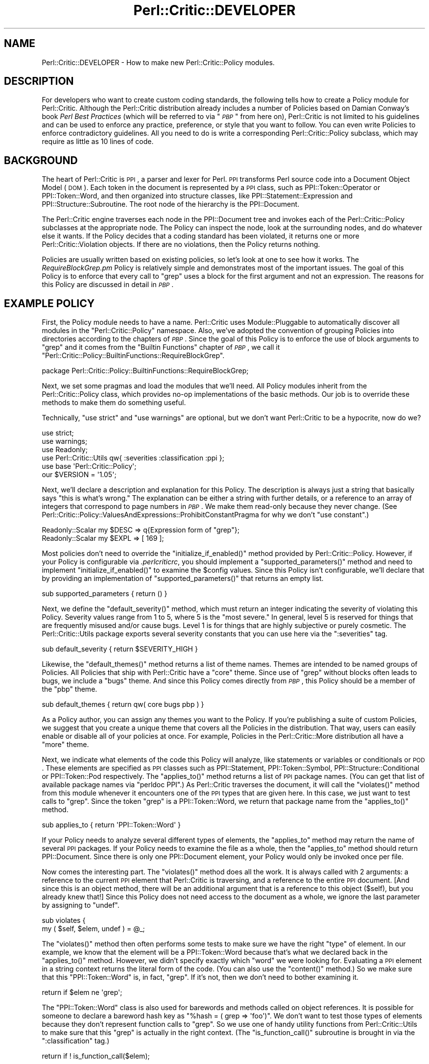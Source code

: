 .\" Automatically generated by Pod::Man 2.22 (Pod::Simple 3.13)
.\"
.\" Standard preamble:
.\" ========================================================================
.de Sp \" Vertical space (when we can't use .PP)
.if t .sp .5v
.if n .sp
..
.de Vb \" Begin verbatim text
.ft CW
.nf
.ne \\$1
..
.de Ve \" End verbatim text
.ft R
.fi
..
.\" Set up some character translations and predefined strings.  \*(-- will
.\" give an unbreakable dash, \*(PI will give pi, \*(L" will give a left
.\" double quote, and \*(R" will give a right double quote.  \*(C+ will
.\" give a nicer C++.  Capital omega is used to do unbreakable dashes and
.\" therefore won't be available.  \*(C` and \*(C' expand to `' in nroff,
.\" nothing in troff, for use with C<>.
.tr \(*W-
.ds C+ C\v'-.1v'\h'-1p'\s-2+\h'-1p'+\s0\v'.1v'\h'-1p'
.ie n \{\
.    ds -- \(*W-
.    ds PI pi
.    if (\n(.H=4u)&(1m=24u) .ds -- \(*W\h'-12u'\(*W\h'-12u'-\" diablo 10 pitch
.    if (\n(.H=4u)&(1m=20u) .ds -- \(*W\h'-12u'\(*W\h'-8u'-\"  diablo 12 pitch
.    ds L" ""
.    ds R" ""
.    ds C` ""
.    ds C' ""
'br\}
.el\{\
.    ds -- \|\(em\|
.    ds PI \(*p
.    ds L" ``
.    ds R" ''
'br\}
.\"
.\" Escape single quotes in literal strings from groff's Unicode transform.
.ie \n(.g .ds Aq \(aq
.el       .ds Aq '
.\"
.\" If the F register is turned on, we'll generate index entries on stderr for
.\" titles (.TH), headers (.SH), subsections (.SS), items (.Ip), and index
.\" entries marked with X<> in POD.  Of course, you'll have to process the
.\" output yourself in some meaningful fashion.
.ie \nF \{\
.    de IX
.    tm Index:\\$1\t\\n%\t"\\$2"
..
.    nr % 0
.    rr F
.\}
.el \{\
.    de IX
..
.\}
.\"
.\" Accent mark definitions (@(#)ms.acc 1.5 88/02/08 SMI; from UCB 4.2).
.\" Fear.  Run.  Save yourself.  No user-serviceable parts.
.    \" fudge factors for nroff and troff
.if n \{\
.    ds #H 0
.    ds #V .8m
.    ds #F .3m
.    ds #[ \f1
.    ds #] \fP
.\}
.if t \{\
.    ds #H ((1u-(\\\\n(.fu%2u))*.13m)
.    ds #V .6m
.    ds #F 0
.    ds #[ \&
.    ds #] \&
.\}
.    \" simple accents for nroff and troff
.if n \{\
.    ds ' \&
.    ds ` \&
.    ds ^ \&
.    ds , \&
.    ds ~ ~
.    ds /
.\}
.if t \{\
.    ds ' \\k:\h'-(\\n(.wu*8/10-\*(#H)'\'\h"|\\n:u"
.    ds ` \\k:\h'-(\\n(.wu*8/10-\*(#H)'\`\h'|\\n:u'
.    ds ^ \\k:\h'-(\\n(.wu*10/11-\*(#H)'^\h'|\\n:u'
.    ds , \\k:\h'-(\\n(.wu*8/10)',\h'|\\n:u'
.    ds ~ \\k:\h'-(\\n(.wu-\*(#H-.1m)'~\h'|\\n:u'
.    ds / \\k:\h'-(\\n(.wu*8/10-\*(#H)'\z\(sl\h'|\\n:u'
.\}
.    \" troff and (daisy-wheel) nroff accents
.ds : \\k:\h'-(\\n(.wu*8/10-\*(#H+.1m+\*(#F)'\v'-\*(#V'\z.\h'.2m+\*(#F'.\h'|\\n:u'\v'\*(#V'
.ds 8 \h'\*(#H'\(*b\h'-\*(#H'
.ds o \\k:\h'-(\\n(.wu+\w'\(de'u-\*(#H)/2u'\v'-.3n'\*(#[\z\(de\v'.3n'\h'|\\n:u'\*(#]
.ds d- \h'\*(#H'\(pd\h'-\w'~'u'\v'-.25m'\f2\(hy\fP\v'.25m'\h'-\*(#H'
.ds D- D\\k:\h'-\w'D'u'\v'-.11m'\z\(hy\v'.11m'\h'|\\n:u'
.ds th \*(#[\v'.3m'\s+1I\s-1\v'-.3m'\h'-(\w'I'u*2/3)'\s-1o\s+1\*(#]
.ds Th \*(#[\s+2I\s-2\h'-\w'I'u*3/5'\v'-.3m'o\v'.3m'\*(#]
.ds ae a\h'-(\w'a'u*4/10)'e
.ds Ae A\h'-(\w'A'u*4/10)'E
.    \" corrections for vroff
.if v .ds ~ \\k:\h'-(\\n(.wu*9/10-\*(#H)'\s-2\u~\d\s+2\h'|\\n:u'
.if v .ds ^ \\k:\h'-(\\n(.wu*10/11-\*(#H)'\v'-.4m'^\v'.4m'\h'|\\n:u'
.    \" for low resolution devices (crt and lpr)
.if \n(.H>23 .if \n(.V>19 \
\{\
.    ds : e
.    ds 8 ss
.    ds o a
.    ds d- d\h'-1'\(ga
.    ds D- D\h'-1'\(hy
.    ds th \o'bp'
.    ds Th \o'LP'
.    ds ae ae
.    ds Ae AE
.\}
.rm #[ #] #H #V #F C
.\" ========================================================================
.\"
.IX Title "Perl::Critic::DEVELOPER 3"
.TH Perl::Critic::DEVELOPER 3 "2017-01-19" "perl v5.10.1" "User Contributed Perl Documentation"
.\" For nroff, turn off justification.  Always turn off hyphenation; it makes
.\" way too many mistakes in technical documents.
.if n .ad l
.nh
.SH "NAME"
Perl::Critic::DEVELOPER \- How to make new Perl::Critic::Policy modules.
.SH "DESCRIPTION"
.IX Header "DESCRIPTION"
For developers who want to create custom coding standards, the
following tells how to create a Policy module for
Perl::Critic.  Although the Perl::Critic distribution
already includes a number of Policies based on Damian Conway's book
\&\fIPerl Best Practices\fR (which will be referred to via "\fI\s-1PBP\s0\fR" from
here on), Perl::Critic is not limited to his guidelines and can be
used to enforce any practice, preference, or style that you want to
follow.  You can even write Policies to enforce contradictory
guidelines.  All you need to do is write a corresponding
Perl::Critic::Policy subclass, which may
require as little as 10 lines of code.
.SH "BACKGROUND"
.IX Header "BACKGROUND"
The heart of Perl::Critic is \s-1PPI\s0, a parser and lexer for Perl.
\&\s-1PPI\s0 transforms Perl source code into a Document Object Model (\s-1DOM\s0).
Each token in the document is represented by a \s-1PPI\s0 class, such as
PPI::Token::Operator or
PPI::Token::Word, and then organized into
structure classes, like
PPI::Statement::Expression and
PPI::Structure::Subroutine. The root
node of the hierarchy is the PPI::Document.
.PP
The Perl::Critic engine traverses each node in the
PPI::Document tree and invokes each of the
Perl::Critic::Policy subclasses at the
appropriate node.  The Policy can inspect the node, look at the
surrounding nodes, and do whatever else it wants.  If the Policy
decides that a coding standard has been violated, it returns one
or more Perl::Critic::Violation objects.
If there are no violations, then the Policy returns nothing.
.PP
Policies are usually written based on existing policies, so let's look
at one to see how it works.  The \fIRequireBlockGrep.pm\fR Policy is
relatively simple and demonstrates most of the important issues.  The
goal of this Policy is to enforce that every call to \f(CW\*(C`grep\*(C'\fR uses a
block for the first argument and not an expression.  The reasons for
this Policy are discussed in detail in \fI\s-1PBP\s0\fR.
.SH "EXAMPLE POLICY"
.IX Header "EXAMPLE POLICY"
First, the Policy module needs to have a name.  Perl::Critic uses
Module::Pluggable to automatically discover all
modules in the \f(CW\*(C`Perl::Critic::Policy\*(C'\fR namespace.  Also, we've adopted
the convention of grouping Policies into directories according to the
chapters of \fI\s-1PBP\s0\fR.  Since the goal of this Policy is to enforce the
use of block arguments to \f(CW\*(C`grep\*(C'\fR and it comes from the \*(L"Builtin
Functions\*(R" chapter of \fI\s-1PBP\s0\fR, we call it
\&\f(CW"Perl::Critic::Policy::BuiltinFunctions::RequireBlockGrep"\fR.
.PP
.Vb 1
\&    package Perl::Critic::Policy::BuiltinFunctions::RequireBlockGrep;
.Ve
.PP
Next, we set some pragmas and load the modules that we'll need.  All
Policy modules inherit from the
Perl::Critic::Policy class, which provides
no-op implementations of the basic methods.  Our job is to override
these methods to make them do something useful.
.PP
Technically, \f(CW\*(C`use strict\*(C'\fR and \f(CW\*(C`use warnings\*(C'\fR are optional, but we
don't want Perl::Critic to be a hypocrite, now do we?
.PP
.Vb 2
\&    use strict;
\&    use warnings;
\&
\&    use Readonly;
\&
\&    use Perl::Critic::Utils qw{ :severities :classification :ppi };
\&    use base \*(AqPerl::Critic::Policy\*(Aq;
\&
\&    our $VERSION = \*(Aq1.05\*(Aq;
.Ve
.PP
Next, we'll declare a description and explanation for this Policy.
The description is always just a string that basically says \*(L"this is
what's wrong.\*(R"  The explanation can be either a string with further
details, or a reference to an array of integers that correspond to
page numbers in \fI\s-1PBP\s0\fR.  We make them read-only because they never
change.  (See
Perl::Critic::Policy::ValuesAndExpressions::ProhibitConstantPragma
for why we don't \f(CW\*(C`use constant\*(C'\fR.)
.PP
.Vb 2
\&    Readonly::Scalar my $DESC => q{Expression form of "grep"};
\&    Readonly::Scalar my $EXPL => [ 169 ];
.Ve
.PP
Most policies don't need to override the \f(CW\*(C`initialize_if_enabled()\*(C'\fR
method provided by Perl::Critic::Policy.
However, if your Policy is configurable via \fI.perlcriticrc\fR, you
should implement a \f(CW\*(C`supported_parameters()\*(C'\fR method and need to
implement \f(CW\*(C`initialize_if_enabled()\*(C'\fR to examine the \f(CW$config\fR values.
Since this Policy isn't configurable, we'll declare that by providing
an implementation of \f(CW\*(C`supported_parameters()\*(C'\fR that returns an empty
list.
.PP
.Vb 1
\&    sub supported_parameters { return ()                  }
.Ve
.PP
Next, we define the \f(CW\*(C`default_severity()\*(C'\fR method, which must return an
integer indicating the severity of violating this Policy.  Severity
values range from 1 to 5, where 5 is the \*(L"most severe.\*(R"  In general,
level 5 is reserved for things that are frequently misused and/or
cause bugs.  Level 1 is for things that are highly subjective or
purely cosmetic.  The Perl::Critic::Utils
package exports several severity constants that you can use here via
the \f(CW\*(C`:severities\*(C'\fR tag.
.PP
.Vb 1
\&    sub default_severity     { return $SEVERITY_HIGH      }
.Ve
.PP
Likewise, the \f(CW\*(C`default_themes()\*(C'\fR method returns a list of theme
names.  Themes are intended to be named groups of Policies.  All
Policies that ship with Perl::Critic have a \f(CW"core"\fR theme.  Since
use of \f(CW\*(C`grep\*(C'\fR without blocks often leads to bugs, we include a
\&\f(CW"bugs"\fR theme.  And since this Policy comes directly from \fI\s-1PBP\s0\fR,
this Policy should be a member of the \f(CW"pbp"\fR theme.
.PP
.Vb 1
\&    sub default_themes       { return qw( core bugs pbp ) }
.Ve
.PP
As a Policy author, you can assign any themes you want to the Policy.
If you're publishing a suite of custom Policies, we suggest that you
create a unique theme that covers all the Policies in the
distribution.  That way, users can easily enable or disable all of
your policies at once.  For example, Policies in the
Perl::Critic::More distribution all have a
\&\f(CW"more"\fR theme.
.PP
Next, we indicate what elements of the code this Policy will analyze,
like statements or variables or conditionals or \s-1POD\s0.  These elements
are specified as \s-1PPI\s0 classes such as PPI::Statement,
PPI::Token::Symbol,
PPI::Structure::Conditional or
PPI::Token::Pod respectively.  The \f(CW\*(C`applies_to()\*(C'\fR
method returns a list of \s-1PPI\s0 package names.  (You can get that list of
available package names via \f(CW\*(C`perldoc PPI\*(C'\fR.)  As Perl::Critic
traverses the document, it will call the \f(CW\*(C`violates()\*(C'\fR method from
this module whenever it encounters one of the \s-1PPI\s0 types that are given
here.  In this case, we just want to test calls to \f(CW\*(C`grep\*(C'\fR.  Since the
token \*(L"grep\*(R" is a PPI::Token::Word, we return that
package name from the \f(CW\*(C`applies_to()\*(C'\fR method.
.PP
.Vb 1
\&    sub applies_to           { return \*(AqPPI::Token::Word\*(Aq  }
.Ve
.PP
If your Policy needs to analyze several different types of elements,
the \f(CW\*(C`applies_to\*(C'\fR method may return the name of several \s-1PPI\s0 packages.
If your Policy needs to examine the file as a whole, then the
\&\f(CW\*(C`applies_to\*(C'\fR method should return PPI::Document.
Since there is only one PPI::Document element, your Policy would only
be invoked once per file.
.PP
Now comes the interesting part.  The \f(CW\*(C`violates()\*(C'\fR method does all the
work.  It is always called with 2 arguments: a reference to the
current \s-1PPI\s0 element that Perl::Critic is traversing, and a reference
to the entire \s-1PPI\s0 document. [And since this is an object method, there
will be an additional argument that is a reference to this object
(\f(CW$self\fR), but you already knew that!]  Since this Policy does not
need access to the document as a whole, we ignore the last parameter
by assigning to \f(CW\*(C`undef\*(C'\fR.
.PP
.Vb 2
\&    sub violates {
\&        my ( $self, $elem, undef ) = @_;
.Ve
.PP
The \f(CW\*(C`violates()\*(C'\fR method then often performs some tests to make sure
we have the right \*(L"type\*(R" of element.  In our example, we know that the
element will be a PPI::Token::Word because that's
what we declared back in the \f(CW\*(C`applies_to()\*(C'\fR method.  However, we
didn't specify exactly which \*(L"word\*(R" we were looking for.  Evaluating a
\&\s-1PPI\s0 element in a string context returns the literal form of the code.
(You can also use the \f(CW\*(C`content()\*(C'\fR method.)  So we make sure that this
\&\f(CW\*(C`PPI::Token::Word\*(C'\fR is, in fact, \*(L"grep\*(R".  If it's not, then we don't
need to bother examining it.
.PP
.Vb 1
\&        return if $elem ne \*(Aqgrep\*(Aq;
.Ve
.PP
The \f(CW\*(C`PPI::Token::Word\*(C'\fR class is also used for barewords and methods
called on object references.  It is possible for someone to declare a
bareword hash key as \f(CW\*(C`%hash = ( grep => \*(Aqfoo\*(Aq)\*(C'\fR.  We don't want
to test those types of elements because they don't represent function
calls to \f(CW\*(C`grep\*(C'\fR.  So we use one of handy utility functions from
Perl::Critic::Utils to make sure that this
\&\*(L"grep\*(R" is actually in the right context.  (The \f(CW\*(C`is_function_call()\*(C'\fR
subroutine is brought in via the \f(CW\*(C`:classification\*(C'\fR tag.)
.PP
.Vb 1
\&        return if ! is_function_call($elem);
.Ve
.PP
Now that we know this element is a call to the \f(CW\*(C`grep\*(C'\fR function, we
can look at the nearby elements to see what kind of arguments are
being passed to it.  In the following paragraphs, we discuss how to do
this manually in order to explore \s-1PPI\s0; after that, we'll show
how this Policy actually uses facilities provided by
Perl::Critic::Utils to get this done.
.PP
Every \s-1PPI\s0 element is linked to its siblings, parent, and children (if
it has any).  Since those siblings could just be whitespace, we use
the \f(CW\*(C`snext_sibling()\*(C'\fR to get the next code-sibling (the \*(L"s\*(R" in
\&\f(CW\*(C`snext_sibling\*(C'\fR stands for \*(L"significant\*(R").
.PP
.Vb 1
\&        my $sib = $elem\->snext_sibling() or return;
.Ve
.PP
In Perl, the parenthesis around argument lists are usually optional,
and \s-1PPI\s0 packs the elements into a
PPI::Structure::List object when parentheses
are used.  So if the sibling is a \f(CW\*(C`PPI::Structure::List\*(C'\fR, we pull out
the first (significant) child of that list.  This child will be the
first argument to \f(CW\*(C`grep\*(C'\fR.  If parentheses were not used, then the
sibling itself is the first argument.
.PP
.Vb 1
\&        my $arg = $sib\->isa(\*(AqPPI::Structure::List\*(Aq) ? $sib\->schild(0) : $sib;
.Ve
.PP
In actuality, this sort of function argument lookup is common, so
there is a \*(L"first_arg\*(R" in Perl::Critic::Utils subroutine available via
the \f(CW\*(C`:ppi\*(C'\fR tag.  So we use that instead.
.PP
.Vb 1
\&        my $arg = first_arg($elem);
.Ve
.PP
Finally, we now have a reference to the first argument to \f(CW\*(C`grep\*(C'\fR.  If
that argument is a block (i.e. something in curly braces), then it
will be a PPI::Structure::Block, in which
case our Policy is satisfied and we just return nothing.
.PP
.Vb 2
\&        return if !$arg;
\&        return if $arg\->isa(\*(AqPPI::Structure::Block\*(Aq);
.Ve
.PP
But if it is not a PPI::Structure::Block,
then we know that this call to \f(CW\*(C`grep\*(C'\fR must be using the expression
form, and that violates our Policy.  So we create and return a new
Perl::Critic::Violation object via the
\&\*(L"violation\*(R" in Perl::Critic::Policy method, passing in the
description, explanation, and a reference to the \s-1PPI\s0 element that
caused the violation.  And that's all there is to it!
.PP
.Vb 2
\&        return $self\->violation( $DESC, $EXPL, $elem );
\&    }
\&
\&    1;
.Ve
.PP
One last thing \*(-- people are going to need to understand what is wrong
with the code when your Policy finds a problem.  It isn't reasonable
to include all the details in your violation description or
explanation.  So please include a \s-1DESCRIPTION\s0 section in the \s-1POD\s0 for
your Policy.  It should succinctly describe the behavior and
motivation for your Policy and include a few examples of both good and
bad code.  Here's an example:
.PP
.Vb 1
\&    =pod
\&
\&    =head1 NAME
\&
\&    Perl::Critic::Policy::BuiltinFunctions::RequireBlockGrep
\&
\&
\&    =head1 DESCRIPTION
\&
\&    The expression forms of C<grep> and C<map> are awkward and hard to read.
\&    Use the block forms instead.
\&
\&        @matches = grep  /pattern/,    @list;        #not ok
\&        @matches = grep { /pattern/ }  @list;        #ok
\&
\&        @mapped = map  transform($_),    @list;      #not ok
\&        @mapped = map { transform($_) }  @list;      #ok
\&
\&    =cut
.Ve
.PP
When your policy has a section like this, users can invoke
perlcritic with a \f(CW\*(C`\-\-verbose\*(C'\fR parameter of \f(CW10\fR or
\&\f(CW11\fR or with a \*(L"%d\*(R" escape to see it along with the rest of the
output for violations of your policy.
.SH "MAKING YOUR POLICY CONFIGURABLE"
.IX Header "MAKING YOUR POLICY CONFIGURABLE"
Perl::Critic takes care of gathering configuration
information for your Policy, from whatever source the user specifies.
(See \*(L"\s-1CONFIGURATION\s0\*(R" in Perl::Critic for the details of how a user
specifies the values you're going to receive.)  What your Policy ends
up receiving for the value of a parameter is a string with leading and
trailing whitespace removed.  By default, you will need to handle
conversion of that string to a useful form yourself.  However, if you
provide some metadata about your parameters, the parameter handling
will be taken care of for you.  (Additionally, tools that deal with
Policies themselves can use this information to enhance their
functionality.  See the perlcritic \f(CW\*(C`\-\-profile\-proto\*(C'\fR
option for an example.)
.PP
You can look at
Perl::Critic::Policy::ControlStructures::ProhibitCascadingIfElse
for a simple example of a configurable Policy and
Perl::Critic::Policy::Documentation::RequirePodSections
for a more complex one.
.SS "Do It All Yourself"
.IX Subsection "Do It All Yourself"
The \f(CW\*(C`initialize_if_enabled()\*(C'\fR method for a Policy receives one
argument: an instance of
Perl::Critic::PolicyConfig.  This method
is only called if the user's configuration has enabled the policy.  It
returns a boolean stating whether the Policy should continue to be
enabled.  Generally, the only reason to return \f(CW$FALSE\fR is when some
external requirement is missing.  For example,
Perl::Critic::Policy::CodeLayout::RequireTidyCode
used to disable itself if Perl::Tidy was not installed
(that is until we made it no longer optional for the Perl-Critic
distribution).
.PP
A basic, do-nothing implementation of \f(CW\*(C`initialize_if_enabled()\*(C'\fR would
be:
.PP
.Vb 1
\&    use Perl::Critic::Utils qw< :booleans >;
\&
\&    ...
\&
\&    sub initialize_if_enabled {
\&        my ( $self, $config ) = @_;
\&
\&        return $TRUE;
\&    }
.Ve
.PP
As stated above, what you get in \f(CW$config\fR are trimmed strings.  For
example, if the user's \fI.perlcritic\fR contains
.PP
.Vb 4
\&    [Your::Policy]
\&    foo          = bar baz
\&    factor   =     5.52
\&    selections =   2 78 92
.Ve
.PP
then \f(CW$config\fR will contain the equivalent of
.PP
.Vb 5
\&    my $config = {
\&        foo        => \*(Aqbar baz\*(Aq,
\&        factor     => \*(Aq5.52\*(Aq,
\&        selections => \*(Aq2 78 92\*(Aq,
\&    };
.Ve
.PP
To make this available to the \f(CW\*(C`violates()\*(C'\fR method, the values are
usually put into \f(CW$self\fR under the name of the configuration item
prefixed with an underscore.  E.g.
.PP
.Vb 2
\&    sub initialize_if_enabled {
\&        my ( $self, $config ) = @_;
\&
\&        $self\->{_foo} = $config\->get{foo};
\&        $self\->{_factor} = $config\->get{factor};
\&        $self\->{_selections} = $config\->get{selections};
\&
\&        return $TRUE;
\&    }
.Ve
.PP
Often, you'll want to convert the configuration values into something
more useful.  In this example, \f(CW\*(C`selections\*(C'\fR is supposed to be a list
of integers.  Perl::Critic::Utils contains a
number of functions that can help you with this.  Assuming that
\&\f(CW\*(C`violates()\*(C'\fR wants to have \f(CW\*(C`selections\*(C'\fR as an array, you'll want to
have something like this:
.PP
.Vb 1
\&    use Perl::Critic::Utils qw{ :booleans :characters :data_conversion };
\&
\&    sub initialize_if_enabled {
\&        my ( $self, $config ) = @_;
\&
\&        $self\->{_foo} = $config\->get{foo};
\&        $self\->{_factor} = $config\->get{factor};
\&
\&        my $selections = $config\->get{selections};
\&        $selections = defined $selections ? $selections : $EMPTY_STRING;
\&        $self\->{_selections} = [ words_from_string($selections) ];
\&
\&        return $TRUE;
\&    }
.Ve
.PP
Since \f(CW\*(C`selections\*(C'\fR contains numbers, it may be desirable to change
the assignment to look like
.PP
.Vb 1
\&    $self\->{_selections} = [ map { $_ + 0 } words_from_string($selections) ];
.Ve
.PP
If \f(CW\*(C`violates()\*(C'\fR needs to quickly determine whether a particular value
is in \f(CW\*(C`selections\*(C'\fR, you would want to use a hash instead of an array,
like this:
.PP
.Vb 1
\&    $self\->{_selections} = { hashify( words_from_string($selections) ) };
.Ve
.PP
For an example of a Policy that has some simple, but non-standard
configuration handling, see
Perl::Critic::Policy::CodeLayout::RequireTidyCode.
.SS "Note On Constructors"
.IX Subsection "Note On Constructors"
It used to be the case that Policies handled configuration by
implementing a constructor.  However, there was no requirement to call
the base constructor; as long as the Policy ended up being a blessed
hash reference, everything was fine.  Unfortunately, this meant that
Policies would be loaded and their prerequisites would be \f(CW\*(C`use\*(C'\fRd,
even if the Policy wasn't enabled, slowing things down.  Also, this
severely restricted the core of Perl::Critic's ability
to enhance things.  Use of constructors is deprecated and is
incompatible with \f(CW\*(C`supported_parameters()\*(C'\fR metadata below.  Kindly
use \f(CW\*(C`initialize_if_enabled()\*(C'\fR, instead, to do any sort of set up that
you need.
.ie n .SS "Providing Basic Configuration Information Via ""supported_parameters()"""
.el .SS "Providing Basic Configuration Information Via \f(CWsupported_parameters()\fP"
.IX Subsection "Providing Basic Configuration Information Via supported_parameters()"
As minimum for a well behaved Policy, you should implement
\&\f(CW\*(C`supported_parameters()\*(C'\fR in order to tell the rest of \f(CW\*(C`Perl::Critic\*(C'\fR
what configuration values the Policy looks for, even if it is only to
say that the Policy is not configurable.  In the simple form, this
function returns a list of the names of the parameters the Policy
supports.  So, for an non-configurable Policy, as in the
\&\f(CW\*(C`RequireBlockGrep\*(C'\fR example above, this looked like
.PP
.Vb 1
\&    sub supported_parameters { return ()                  }
.Ve
.PP
For the example being used in the \f(CW\*(C`initialize_if_enabled()\*(C'\fR section
above, this would be
.PP
.Vb 1
\&    sub supported_parameters { return qw< foo factor selections >; }
.Ve
.PP
Given this information, \f(CW\*(C`Perl::Critic\*(C'\fR can tell the user when they
have specified a parameter for a Policy which isn't valid, e.g. when
they've misspelled the name of the parameter, and can emit the
parameter as part of a \fI.perlcriticrc\fR prototype.
.PP
You can provide even more information about your Policy's
configuration by giving each parameter a description and a string
representation of the default value for the parameter.  You do this by
having the values in the list returned by \f(CW\*(C`supported_parameters()\*(C'\fR be
hash references instead of strings, with keys of \f(CW\*(C`name\*(C'\fR,
\&\f(CW\*(C`description\*(C'\fR, and \f(CW\*(C`default_string\*(C'\fR.  For example,
.PP
.Vb 10
\&    sub supported_parameters {
\&        return (
\&            {
\&                name           => \*(Aqallowed_values\*(Aq,
\&                description    =>
\&                    \*(AqIndividual and ranges of values to allow, and/or "all_integers".\*(Aq,
\&                default_string => \*(Aq0 1 2\*(Aq,
\&            },
\&            {
\&                name           => \*(Aqallowed_types\*(Aq,
\&                description    => \*(AqKind of literals to allow.\*(Aq,
\&                default_string => \*(AqFloat\*(Aq,
\&            },
\&        );
\&    }
.Ve
.PP
Note that use of constructors is
incompatible with specifying parameters in
this way.
.ie n .SS "Using ""supported_parameters()"" to Get It Done For You"
.el .SS "Using \f(CWsupported_parameters()\fP to Get It Done For You"
.IX Subsection "Using supported_parameters() to Get It Done For You"
The \f(CW\*(C`supported_parameters()\*(C'\fR discussion above showed how you could
help others with your Policy, but didn't do anything to make your life
as a Policy author easier; you still need to implement
\&\f(CW\*(C`initialize_if_enabled()\*(C'\fR to access any configuration that the user
has specified.  To have the configuration automatically handled for
you, you need to declare how your parameters act by specifying a value
for their \f(CW\*(C`behavior\*(C'\fR.  For example, the following declares that a
parameter allows the user to choose from five specific values and that
the user can select any combination of them:
.PP
.Vb 12
\&    sub supported_parameters {
\&        return (
\&            {
\&                name               => \*(Aqallowed_types\*(Aq,
\&                description        => \*(AqKind of literals to allow.\*(Aq,
\&                default_string     => \*(AqFloat\*(Aq,
\&                behavior           => \*(Aqenumeration\*(Aq,
\&                enumeration_values => [ qw{ Binary Exp Float Hex Octal } ],
\&                enumeration_allow_multiple_values => 1,
\&            },
\&        );
\&    }
.Ve
.PP
When you specify a behavior, parsing and validation of the
user-specified and default values is done for you and your
\&\f(CW\*(C`violates()\*(C'\fR method can retrieve the value under the key of the
parameter name prefixed with an underscore, e.g., for the above
declaration, the parsed and validated value can be accessed via
\&\f(CW\*(C`$self\->{_allowed_types}\*(C'\fR.
.PP
The behaviors provide additional functionality to \f(CW\*(C`Perl::Critic\*(C'\fR; for
more on this, see
Perl::Critic::PolicyParameter and
Perl::Critic::PolicyParameter::Behavior.
.PP
The following discusses each of the supported behaviors and the
options they support.  For the full details of a behavior, see the
documentation for the implementing class.
.PP
\fI\*(L"string\*(R"\fR
.IX Subsection "string"
.PP
Implemented in
Perl::Critic::PolicyParameter::Behavior::String.
.PP
The most basic of behaviors, the value of the parameter will be stored
in the Policy as a string.
.PP
This behavior is not configurable.
.PP
\f(CW\*(C`supported_parameters()\*(C'\fR example
.IX Subsection "supported_parameters() example"
.PP
.Vb 10
\&    sub supported_parameters {
\&        return (
\&            {
\&                name           => \*(Aqa_string\*(Aq,
\&                description    => \*(AqAn example string.\*(Aq,
\&                default_string => \*(Aqblah blah blah\*(Aq,
\&                behavior       => \*(Aqstring\*(Aq,
\&            },
\&        );
\&    }
.Ve
.PP
Access example
.IX Subsection "Access example"
.PP
.Vb 2
\&    sub violates {
\&        my ($self, $element, $document) = @_;
\&
\&        ...
\&        my $string = $self\->{_a_string};
\&        ...
\&    }
.Ve
.PP
\fI\*(L"boolean\*(R"\fR
.IX Subsection "boolean"
.PP
Implemented in
Perl::Critic::PolicyParameter::Behavior::Boolean.
.PP
The value of the parameter will be either
\&\f(CW$TRUE\fR or
\&\f(CW$FALSE\fR.
.PP
This behavior is not configurable.
.PP
\f(CW\*(C`supported_parameters()\*(C'\fR example
.IX Subsection "supported_parameters() example"
.PP
.Vb 10
\&    sub supported_parameters {
\&        return (
\&            {
\&                name           => \*(Aqa_boolean\*(Aq,
\&                description    => \*(AqAn example boolean.\*(Aq,
\&                default_string => \*(Aq1\*(Aq,
\&                behavior       => \*(Aqboolean\*(Aq,
\&            },
\&        );
\&    }
.Ve
.PP
Access example
.IX Subsection "Access example"
.PP
.Vb 2
\&    sub violates {
\&        my ($self, $element, $document) = @_;
\&
\&        ...
\&        my $is_whatever = $self\->{_a_boolean};
\&        if ($is_whatever) {
\&            ...
\&        }
\&        ...
\&    }
.Ve
.PP
\fI\*(L"integer\*(R"\fR
.IX Subsection "integer"
.PP
Implemented in
Perl::Critic::PolicyParameter::Behavior::Integer.
.PP
The value is validated against \f(CW\*(C`m/ \eA [\-+]? [1\-9] [\ed_]* \ez /xms\*(C'\fR
(with an special check for \*(L"0\*(R").  Notice that this means that
underscores are allowed in input values as with Perl numeric literals.
.PP
This takes two options, \f(CW\*(C`integer_minimum\*(C'\fR and \f(CW\*(C`integer_maximum\*(C'\fR,
which specify endpoints of an inclusive range to restrict the value
to.  Either, neither, or both may be specified.
.PP
\f(CW\*(C`supported_parameters()\*(C'\fR example
.IX Subsection "supported_parameters() example"
.PP
.Vb 12
\&    sub supported_parameters {
\&        return (
\&            {
\&                name            => \*(Aqan_integer\*(Aq,
\&                description     => \*(AqAn example integer.\*(Aq,
\&                default_string  => \*(Aq5\*(Aq,
\&                behavior        => \*(Aqinteger\*(Aq,
\&                integer_minimum => 0,
\&                integer_maximum => 10,
\&            },
\&        );
\&    }
.Ve
.PP
Access example
.IX Subsection "Access example"
.PP
.Vb 2
\&    sub violates {
\&        my ($self, $element, $document) = @_;
\&
\&        ...
\&        my $integer = $self\->{_an_integer};
\&        if ($integer > $TURNING_POINT) {
\&            ...
\&        }
\&        ...
\&    }
.Ve
.PP
\fI\*(L"string list\*(R"\fR
.IX Subsection "string list"
.PP
Implemented in
Perl::Critic::PolicyParameter::Behavior::StringList.
.PP
The values will be derived by splitting the input string on blanks.
(See \*(L"words_from_string\*(R" in Perl::Critic::Utils.) The parameter will
be stored as a reference to a hash, with the values being the keys.
.PP
This takes one optional option, \f(CW\*(C`list_always_present_values\*(C'\fR, of a
reference to an array of strings that will always be included in the
parameter value, e.g. if the value of this option is \f(CW\*(C`[ qw{ a b c }
]\*(C'\fR and the user specifies a value of \f(CW\*(Aqc d e\*(Aq\fR, then the value of the
parameter will contain \f(CW\*(Aqa\*(Aq\fR, \f(CW\*(Aqb\*(Aq\fR, \f(CW\*(Aqc\*(Aq\fR, \f(CW\*(Aqd\*(Aq\fR, and \f(CW\*(Aqe\*(Aq\fR.
.PP
\f(CW\*(C`supported_parameters()\*(C'\fR example
.IX Subsection "supported_parameters() example"
.PP
.Vb 11
\&    sub supported_parameters {
\&        return (
\&            {
\&                name                  => \*(Aqa_string_list\*(Aq,
\&                description           => \*(AqAn example list.\*(Aq,
\&                default_string        => \*(Aqred pink blue\*(Aq,
\&                behavior              => \*(Aqstring list\*(Aq,
\&                list_always_present_values => [ qw{ green purple} ],
\&            },
\&        );
\&    }
.Ve
.PP
Access example
.IX Subsection "Access example"
.PP
.Vb 2
\&    sub violates {
\&        my ($self, $element, $document) = @_;
\&
\&        ...
\&        my $list = $self\->{_a_string_list};
\&        my @list = keys %{$list};
\&        ...
\&        return if not $list\->{ $element\->content() };
\&        ...
\&    }
.Ve
.PP
\fI\*(L"enumeration\*(R"\fR
.IX Subsection "enumeration"
.PP
Implemented in
Perl::Critic::PolicyParameter::Behavior::Enumeration.
.PP
The values will be derived by splitting the input string on blanks.
(See \*(L"words_from_string\*(R" in Perl::Critic::Utils.)  Depending upon the
value of the \f(CW\*(C`enumeration_allow_multiple_values\*(C'\fR option, the
parameter will be stored as a string or a reference to a hash, with
the values being the keys.
.PP
This behavior takes one required option and one optional one.  A value
for \f(CW\*(C`enumeration_values\*(C'\fR of a reference to an array of valid strings
is required.  A true value can be specified for
\&\f(CW\*(C`enumeration_allow_multiple_values\*(C'\fR to allow the user to pick more
than one value, but this defaults to false.
.PP
\f(CW\*(C`supported_parameters()\*(C'\fR example
.IX Subsection "supported_parameters() example"
.PP
.Vb 1
\&    use Perl::Critic::Utils qw{ :characters };
\&
\&    sub supported_parameters {
\&        return (
\&            {
\&                name               => \*(Aqa_single_valued_enumeration\*(Aq,
\&                description        =>
\&                    \*(AqAn example enumeration that can only have a single value.\*(Aq,
\&                default_string     => $EMPTY,
\&                behavior           => \*(Aqenumeration\*(Aq,
\&                enumeration_values => [ qw{ block statement pod operator } ],
\&                enumeration_allow_multiple_values => 0,
\&            },
\&            {
\&                name               => \*(Aqa_multi_valued_enumeration\*(Aq,
\&                description        =>
\&                    \*(AqAn example enumeration that can have multiple values.\*(Aq,
\&                default_string     => \*(Aqfe\*(Aq,
\&                behavior           => \*(Aqenumeration\*(Aq,
\&                enumeration_values => [ qw{ fe fi fo fum } ],
\&                enumeration_allow_multiple_values => 1,
\&            },
\&        );
\&    }
.Ve
.PP
Access example
.IX Subsection "Access example"
.PP
.Vb 2
\&    sub violates {
\&        my ($self, $element, $document) = @_;
\&
\&        ...
\&        my $single_value = $self\->{_a_single_valued_enumeration};
\&        ...
\&        my $multi_value = $self\->{_a_multi_valued_enumeration};
\&        if ( $multi_value\->{fum} ) {
\&            ...
\&        }
\&        ...
\&    }
.Ve
.SS "Using a Custom Parser"
.IX Subsection "Using a Custom Parser"
If none of the behaviors does exactly what you want it to, you can
provide your own parser for a parameter.  The reason for doing this as
opposed to using an implementation of \f(CW\*(C`initialize_if_enabled()\*(C'\fR is
that it allows you to use a behavior to provide its extra
functionality and it provides a means for a \f(CW\*(C`Perl::Critic\*(C'\fR
configuration program, e.g. an \s-1IDE\s0 that integrates \f(CW\*(C`Perl::Critic\*(C'\fR, to
validate your parameter as the user modifies its value.
.PP
The way you declare that you have a custom parser is to include a
reference to it in the parameter specification with the \f(CW\*(C`parser\*(C'\fR key.
For example:
.PP
.Vb 11
\&    sub supported_parameters {
\&        return (
\&            {
\&                name           => \*(Aqfile_name\*(Aq,
\&                description    => \*(AqA file for to read a list of values from.\*(Aq,
\&                default_string => undef,
\&                behavior       => \*(Aqstring\*(Aq,
\&                parser         => \e&_parse_file_name,
\&            },
\&        );
\&    }
.Ve
.PP
A parser is a method on a subclass of
Perl::Critic::Policy that takes two
parameters: the
Perl::Critic::PolicyParameter that is
being specified and the value string provided by the user.  The method
is responsible for dealing with any default value and for saving the
parsed value for later use by the \f(CW\*(C`violates()\*(C'\fR method.
.PP
An example parser (without enough error handling) for the above
example declaration:
.PP
.Vb 1
\&    use Path::Tiny;
\&
\&    use Perl::Critic::Exception::Configuration::Option::Policy::ParameterValue
\&        qw{ throw_policy_value };
\&
\&    sub _parse_file_name {
\&        my ($self, $parameter, $config_string) = @_;
\&
\&        my @thingies;
\&
\&        if ($config_string) {
\&            if (not \-r $config_string) {
\&                throw_policy_value
\&                    policy         => $self\->get_short_name(),
\&                    option_name    => $parameter\->get_name(),
\&                    option_value   => $config_string,
\&                    message_suffix => \*(Aqis not readable.\*(Aq;
\&            }
\&
\&            @thingies = path($config_string)\->slurp;
\&        }
\&
\&        $self\->{_thingies} = \e@thingies;
\&
\&        return;
\&    }
.Ve
.PP
Note that, if the value for the parameter is not valid, an instance of
Perl::Critic::Exception::Configuration::Option::Policy::ParameterValue
is thrown.  This allows \f(CW\*(C`Perl::Critic\*(C'\fR to include that problem along
with any other problems found with the user's configuration in a
single error message.
.ie n .SS "Using Both ""supported_parameters()"" and ""initialize_if_enabled()"""
.el .SS "Using Both \f(CWsupported_parameters()\fP and \f(CWinitialize_if_enabled()\fP"
.IX Subsection "Using Both supported_parameters() and initialize_if_enabled()"
There are cases where a Policy needs additional initialization beyond
configuration or where the way it acts depends upon the combination of
multiple parameters.  In such situations, you will need to create an
implementation of \f(CW\*(C`initialize_if_enabled()\*(C'\fR.  If you want to take
advantage of the supplied parameter handling from within
implementation of \f(CW\*(C`initialize_if_enabled()\*(C'\fR, note that the
information from \f(CW\*(C`supported_parameters()\*(C'\fR will already have been
used, with user-supplied parameter values validated and placed into
the Policy by the time \f(CW\*(C`initialize_if_enabled()\*(C'\fR has been called.  It
is likely that you will not need to refer the contents of the
\&\f(CW$config\fR parameter; just pull the information you need out of
\&\f(CW$self\fR.  In fact, any value for the parameter values will be gone.
.ie n .SS "Summary of permitted hash keys in ""supported_parameters()""."
.el .SS "Summary of permitted hash keys in \f(CWsupported_parameters()\fP."
.IX Subsection "Summary of permitted hash keys in supported_parameters()."
\fIAll types\fR
.IX Subsection "All types"
.ie n .IP "\- ""name"" (mandatory)" 4
.el .IP "\- ``name'' (mandatory)" 4
.IX Item "- name (mandatory)"
.PD 0
.ie n .IP "\- ""description"" (optional)" 4
.el .IP "\- ``description'' (optional)" 4
.IX Item "- description (optional)"
.ie n .IP "\- ""behavior"" (optional)" 4
.el .IP "\- ``behavior'' (optional)" 4
.IX Item "- behavior (optional)"
.PD
Currently, one of:
.RS 4
.ie n .IP """boolean""" 4
.el .IP "``boolean''" 4
.IX Item "boolean"
.PD 0
.ie n .IP """enumeration""" 4
.el .IP "``enumeration''" 4
.IX Item "enumeration"
.ie n .IP """integer""" 4
.el .IP "``integer''" 4
.IX Item "integer"
.ie n .IP """string""" 4
.el .IP "``string''" 4
.IX Item "string"
.ie n .IP """string list""" 4
.el .IP "``string list''" 4
.IX Item "string list"
.RE
.RS 4
.RE
.ie n .IP "\- ""default_string"" (optional)" 4
.el .IP "\- ``default_string'' (optional)" 4
.IX Item "- default_string (optional)"
.PD
A string representation of the default value of the parameter.
.ie n .IP "\- ""parser"" (optional)" 4
.el .IP "\- ``parser'' (optional)" 4
.IX Item "- parser (optional)"
A code ref to a custom parser for the parameter.
.PP
\fIEnumerations\fR
.IX Subsection "Enumerations"
.ie n .IP "\- ""enumeration_values"" (mandatory)" 4
.el .IP "\- ``enumeration_values'' (mandatory)" 4
.IX Item "- enumeration_values (mandatory)"
A mandatory reference to an array of strings.
.ie n .IP "\- ""enumeration_allow_multiple_values"" (optional)" 4
.el .IP "\- ``enumeration_allow_multiple_values'' (optional)" 4
.IX Item "- enumeration_allow_multiple_values (optional)"
Boolean indicating whether or not the user is restricted to a single
value.
.PP
\fIIntegers\fR
.IX Subsection "Integers"
.ie n .IP "\- ""integer_minimum"" (optional)" 4
.el .IP "\- ``integer_minimum'' (optional)" 4
.IX Item "- integer_minimum (optional)"
Minimum allowed value, inclusive.
.ie n .IP "\- ""integer_maximum"" (optional)" 4
.el .IP "\- ``integer_maximum'' (optional)" 4
.IX Item "- integer_maximum (optional)"
Maximum allowed value, inclusive.
.PP
\fIString lists\fR
.IX Subsection "String lists"
.ie n .IP "\- ""list_always_present_values"" (optional)" 4
.el .IP "\- ``list_always_present_values'' (optional)" 4
.IX Item "- list_always_present_values (optional)"
A reference to an array of values that should always be included in
the value of the parameter.
.SH "ADDITIONAL FEATURES"
.IX Header "ADDITIONAL FEATURES"
.ie n .SS """default_maximum_violations_per_document()"""
.el .SS "\f(CWdefault_maximum_violations_per_document()\fP"
.IX Subsection "default_maximum_violations_per_document()"
Certain problems that a Policy detects can be endemic to a particular
file; if there's one violation, there's likely to be many.  A good
example of this is
Perl::Critic::Policy::TestingAndDebugging::RequireUseStrict;
if there's one line before \*(L"use strict\*(R", there's a good chance that
the entire file is missing \*(L"use strict\*(R".  In such cases, it's not
much help to the user to report every single violation.  If you've got
such a policy, you should override
\&\fIdefault_maximum_violations_per_document()\fR
method to provide a limit.  The user can override this value with a
value for \*(L"maximum_violations_per_document\*(R" in their \fI.perlcriticrc\fR.
.PP
See the source code for
Perl::Critic::Policy::ValuesAndExpressions::ProhibitMagicNumbers
and
Perl::Critic::Policy::TestingAndDebugging::RequireUseWarnings
for examples.
.ie n .SS """is_safe()"""
.el .SS "\f(CWis_safe()\fP"
.IX Subsection "is_safe()"
Most Perl::Critic Policies are purely \fIstatic\fR.  In other words,
they never compile or execute any of the source code that they
analyze.  However it is possible to write \fIdynamic\fR Policies that do
compile or execute code, which may result in unsafe operations (see
Perl::Critic::Dynamic for an example).  So
the \f(CW\*(C`is_safe()\*(C'\fR method is used to indicate whether a Policy can be
trusted to not cause mischief.  By default, \f(CW\*(C`is_safe()\*(C'\fR returns true.
But if you are writing a Policy that will compile or execute any of
the source code that it analyzes, then you should override the
\&\f(CW\*(C`is_safe()\*(C'\fR method to return false.
.SH "DISTRIBUTING YOUR POLICIES"
.IX Header "DISTRIBUTING YOUR POLICIES"
.SS "Create a Distribution"
.IX Subsection "Create a Distribution"
You need to come up with a name for your set of policies.  Sets of
add-on policies are generally named \f(CW\*(C`Perl::Critic::\f(CIsomething\f(CW\*(C'\fR,
e.g. Perl::Critic::More.
.PP
The module representing the distribution will not actually have any
functionality; it's just documentation and a name for users to use
when installing via \s-1CPAN\s0/\s-1CPANPLUS\s0.  The important
part is that this will include a list of the included policies, with
descriptions of each.
.PP
A typical implementation will look like:
.PP
.Vb 1
\&    package Perl::Critic::Example;
\&
\&    use strict;
\&    use warnings;
\&
\&    our $VERSION = \*(Aq1.000000\*(Aq;
\&
\&    1; # Magic true value required at end of module
\&
\&    _\|_END_\|_
\&
\&    =head1 NAME
\&
\&    Perl::Critic::Example \- Policies for Perl::Critic that act as an example.
\&
\&    =head1 AFFILIATION
\&
\&    This module has no functionality, but instead contains documentation
\&    for this distribution and acts as a means of pulling other modules
\&    into a bundle.  All of the Policy modules contained herein will have
\&    an "AFFILIATION" section announcing their participation in this
\&    grouping.
\&
\&
\&    =head1 SYNOPSIS
\&
\&    Some L<Perl::Critic|Perl::Critic> policies that will help you keep your
\&    code nice and compliant.
\&
\&
\&    =head1 DESCRIPTION
\&
\&    The included policies are:
\&
\&    =over
\&
\&    =item L<Perl::Critic::Policy::Documentation::Example|Perl::Critic::Policy::Documentation::Example>
\&
\&    Complains about some example documentation issues.  [Default severity: 3]
\&
\&
\&    =item L<Perl::Critic::Policy::Variables::Example|Perl::Critic::Policy::Variables::Example>
\&
\&    All modules must have at least one variable.  [Default severity: 3]
\&
\&
\&    =back
\&
\&
\&    =head1 CONFIGURATION AND ENVIRONMENT
\&
\&    All policies included are in the "example" theme.  See the
\&    L<Perl::Critic|Perl::Critic> documentation for how to make use of this.
.Ve
.SS "Themes"
.IX Subsection "Themes"
Users can choose which policies to enable using themes.  You should
implement \f(CW\*(C`default_themes()\*(C'\fR so that users can take advantage of
this.  In particular, you should use a theme named after your
distribution in all your policies; this should match the value listed
in the \f(CW\*(C`CONFIGURATION AND ENVIRONMENT\*(C'\fR \s-1POD\s0 section as shown above.
.PP
.Vb 1
\&    default_themes { return qw< example math > }
.Ve
.PP
If you're looking for ideas of what themes to use, have a look at the
output of \f(CW\*(C`perlcritic \-\-list\-themes\*(C'\fR.
.SS "Documentation"
.IX Subsection "Documentation"
\fI\s-1AFFILIATION\s0\fR
.IX Subsection "AFFILIATION"
.PP
Since all policies have to go somewhere under the
\&\f(CW\*(C`Perl::Critic::Policy::\*(C'\fR namespace, it isn't always clear what
distribution a policy came from when browsing through their
documentation.  For this reason, you should include an \f(CW\*(C`AFFILIATION\*(C'\fR
section in the \s-1POD\s0 for all of your policies that state where the
policy comes from.  For example:
.PP
.Vb 1
\&    =head1 AFFILIATION
\&
\&    This policy is part of L<Perl::Critic::Example|Perl::Critic::Example>.
.Ve
.PP
\fI\s-1CONFIGURATION\s0\fR
.IX Subsection "CONFIGURATION"
.PP
In order to make it clear what can be done with a policy, you should
always include a \f(CW\*(C`CONFIGURATION\*(C'\fR section in your \s-1POD\s0, even if it's
only to say:
.PP
.Vb 1
\&    =head1 CONFIGURATION
\&
\&    This Policy is not configurable except for the standard options.
.Ve
.SH "TESTING YOUR POLICY"
.IX Header "TESTING YOUR POLICY"
The Perl::Critic distribution also contains a framework for testing your
Policy.  See Test::Perl::Critic::Policy for the details.
.SH "HINT"
.IX Header "HINT"
When you're trying to figure out what \s-1PPI\s0 is going to hand you
for a chunk of code, there is a \fItools/ppidump\fR program in the
Perl::Critic distribution that will help you.  For
example, when developing the above RequireBlockGrep example, you might
want to try
.PP
.Vb 1
\&    tools/ppidump \*(Aq@matches = grep /pattern/, @list;\*(Aq
.Ve
.PP
and
.PP
.Vb 1
\&    tools/ppidump \*(Aq@matches = grep { /pattern/ } @list;\*(Aq
.Ve
.PP
to see the differences between the two cases.
.PP
Alternatively, see the \f(CW\*(C`ppi_dumper\*(C'\fR documentation at
<http://search.cpan.org/dist/App\-PPI\-Dumper/script/ppi_dumper>
and the \f(CW\*(C`PPI::Tester\*(C'\fR documentation at
<http://search.cpan.org/dist/PPI\-Tester/lib/PPI/Tester.pm>.
.SH "VERSION"
.IX Header "VERSION"
This is part of Perl::Critic version 1.116.
.SH "SEE ALSO"
.IX Header "SEE ALSO"
Chas. Owens has a blog post about developing in-house policies at
<http://svok.blogspot.com/2009/09/adding\-house\-policies\-to\-perlcritic.html>.
.SH "AUTHOR"
.IX Header "AUTHOR"
Jeffrey Ryan Thalhammer <jeff@imaginative\-software.com>
.SH "COPYRIGHT"
.IX Header "COPYRIGHT"
Copyright (c) 2005\-2011 Imaginative Software Systems.  All rights reserved.
.PP
This program is free software; you can redistribute it and/or modify
it under the same terms as Perl itself.  The full text of this license
can be found in the \s-1LICENSE\s0 file included with this module.

